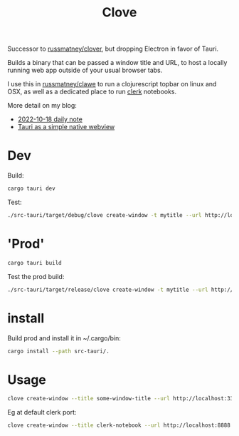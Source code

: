 #+title: Clove

Successor to [[https://github.com/russmatney/clover][russmatney/clover]], but dropping Electron in favor of Tauri.

Builds a binary that can be passed a window title and URL, to host a locally
running web app outside of your usual browser tabs.

I use this in [[https://github.com/russmatney/clawe][russmatney/clawe]] to run a clojurescript topbar on linux and OSX,
as well as a dedicated place to run [[https://github.com/nextjournal/clerk][clerk]] notebooks.

More detail on my blog:

- [[https://danger.russmatney.com/daily/2022-10-18.html][2022-10-18 daily note]]
- [[https://danger.russmatney.com/note/tauri_as_a_simple_native_web_view.html][Tauri as a simple native webview]]

* Dev
Build:

#+begin_src sh
cargo tauri dev
#+end_src

Test:

#+begin_src sh
./src-tauri/target/debug/clove create-window -t mytitle --url http://localhost:3333 --label mylabel
#+end_src
* 'Prod'
#+begin_src sh
cargo tauri build
#+end_src

Test the prod build:

#+begin_src sh
./src-tauri/target/release/clove create-window -t mytitle --url http://localhost:3333 --label mylabel
#+end_src
* install
Build prod and install it in ~/.cargo/bin:

#+begin_src sh
cargo install --path src-tauri/.
#+end_src
* Usage

#+begin_src sh
clove create-window --title some-window-title --url http://localhost:3333 --label some-unique-label
#+end_src

Eg at default clerk port:

#+begin_src sh
clove create-window --title clerk-notebook --url http://localhost:8888 --label clerk-notebook
#+end_src
